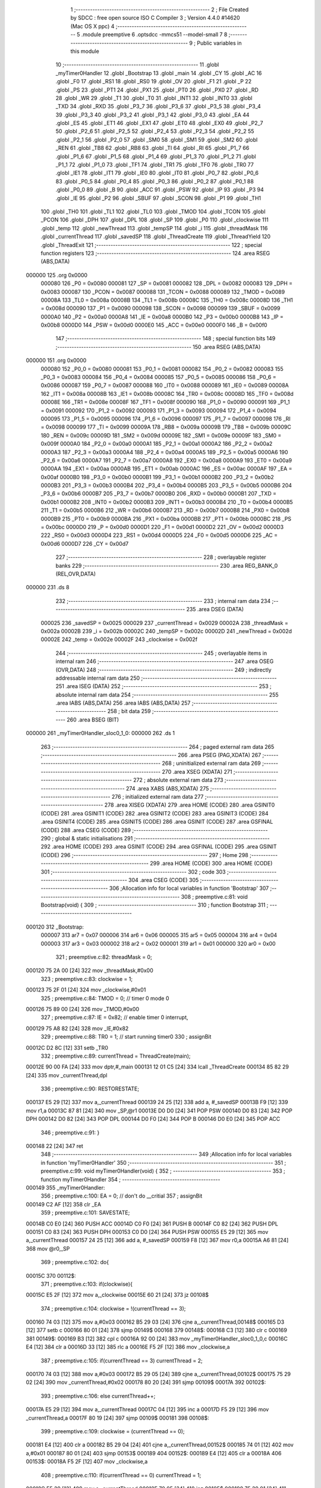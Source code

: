                                       1 ;--------------------------------------------------------
                                      2 ; File Created by SDCC : free open source ISO C Compiler 
                                      3 ; Version 4.4.0 #14620 (Mac OS X ppc)
                                      4 ;--------------------------------------------------------
                                      5 	.module preemptive
                                      6 	.optsdcc -mmcs51 --model-small
                                      7 	
                                      8 ;--------------------------------------------------------
                                      9 ; Public variables in this module
                                     10 ;--------------------------------------------------------
                                     11 	.globl _myTimer0Handler
                                     12 	.globl _Bootstrap
                                     13 	.globl _main
                                     14 	.globl _CY
                                     15 	.globl _AC
                                     16 	.globl _F0
                                     17 	.globl _RS1
                                     18 	.globl _RS0
                                     19 	.globl _OV
                                     20 	.globl _F1
                                     21 	.globl _P
                                     22 	.globl _PS
                                     23 	.globl _PT1
                                     24 	.globl _PX1
                                     25 	.globl _PT0
                                     26 	.globl _PX0
                                     27 	.globl _RD
                                     28 	.globl _WR
                                     29 	.globl _T1
                                     30 	.globl _T0
                                     31 	.globl _INT1
                                     32 	.globl _INT0
                                     33 	.globl _TXD
                                     34 	.globl _RXD
                                     35 	.globl _P3_7
                                     36 	.globl _P3_6
                                     37 	.globl _P3_5
                                     38 	.globl _P3_4
                                     39 	.globl _P3_3
                                     40 	.globl _P3_2
                                     41 	.globl _P3_1
                                     42 	.globl _P3_0
                                     43 	.globl _EA
                                     44 	.globl _ES
                                     45 	.globl _ET1
                                     46 	.globl _EX1
                                     47 	.globl _ET0
                                     48 	.globl _EX0
                                     49 	.globl _P2_7
                                     50 	.globl _P2_6
                                     51 	.globl _P2_5
                                     52 	.globl _P2_4
                                     53 	.globl _P2_3
                                     54 	.globl _P2_2
                                     55 	.globl _P2_1
                                     56 	.globl _P2_0
                                     57 	.globl _SM0
                                     58 	.globl _SM1
                                     59 	.globl _SM2
                                     60 	.globl _REN
                                     61 	.globl _TB8
                                     62 	.globl _RB8
                                     63 	.globl _TI
                                     64 	.globl _RI
                                     65 	.globl _P1_7
                                     66 	.globl _P1_6
                                     67 	.globl _P1_5
                                     68 	.globl _P1_4
                                     69 	.globl _P1_3
                                     70 	.globl _P1_2
                                     71 	.globl _P1_1
                                     72 	.globl _P1_0
                                     73 	.globl _TF1
                                     74 	.globl _TR1
                                     75 	.globl _TF0
                                     76 	.globl _TR0
                                     77 	.globl _IE1
                                     78 	.globl _IT1
                                     79 	.globl _IE0
                                     80 	.globl _IT0
                                     81 	.globl _P0_7
                                     82 	.globl _P0_6
                                     83 	.globl _P0_5
                                     84 	.globl _P0_4
                                     85 	.globl _P0_3
                                     86 	.globl _P0_2
                                     87 	.globl _P0_1
                                     88 	.globl _P0_0
                                     89 	.globl _B
                                     90 	.globl _ACC
                                     91 	.globl _PSW
                                     92 	.globl _IP
                                     93 	.globl _P3
                                     94 	.globl _IE
                                     95 	.globl _P2
                                     96 	.globl _SBUF
                                     97 	.globl _SCON
                                     98 	.globl _P1
                                     99 	.globl _TH1
                                    100 	.globl _TH0
                                    101 	.globl _TL1
                                    102 	.globl _TL0
                                    103 	.globl _TMOD
                                    104 	.globl _TCON
                                    105 	.globl _PCON
                                    106 	.globl _DPH
                                    107 	.globl _DPL
                                    108 	.globl _SP
                                    109 	.globl _P0
                                    110 	.globl _clockwise
                                    111 	.globl _temp
                                    112 	.globl _newThread
                                    113 	.globl _tempSP
                                    114 	.globl _i
                                    115 	.globl _threadMask
                                    116 	.globl _currentThread
                                    117 	.globl _savedSP
                                    118 	.globl _ThreadCreate
                                    119 	.globl _ThreadYield
                                    120 	.globl _ThreadExit
                                    121 ;--------------------------------------------------------
                                    122 ; special function registers
                                    123 ;--------------------------------------------------------
                                    124 	.area RSEG    (ABS,DATA)
      000000                        125 	.org 0x0000
                           000080   126 _P0	=	0x0080
                           000081   127 _SP	=	0x0081
                           000082   128 _DPL	=	0x0082
                           000083   129 _DPH	=	0x0083
                           000087   130 _PCON	=	0x0087
                           000088   131 _TCON	=	0x0088
                           000089   132 _TMOD	=	0x0089
                           00008A   133 _TL0	=	0x008a
                           00008B   134 _TL1	=	0x008b
                           00008C   135 _TH0	=	0x008c
                           00008D   136 _TH1	=	0x008d
                           000090   137 _P1	=	0x0090
                           000098   138 _SCON	=	0x0098
                           000099   139 _SBUF	=	0x0099
                           0000A0   140 _P2	=	0x00a0
                           0000A8   141 _IE	=	0x00a8
                           0000B0   142 _P3	=	0x00b0
                           0000B8   143 _IP	=	0x00b8
                           0000D0   144 _PSW	=	0x00d0
                           0000E0   145 _ACC	=	0x00e0
                           0000F0   146 _B	=	0x00f0
                                    147 ;--------------------------------------------------------
                                    148 ; special function bits
                                    149 ;--------------------------------------------------------
                                    150 	.area RSEG    (ABS,DATA)
      000000                        151 	.org 0x0000
                           000080   152 _P0_0	=	0x0080
                           000081   153 _P0_1	=	0x0081
                           000082   154 _P0_2	=	0x0082
                           000083   155 _P0_3	=	0x0083
                           000084   156 _P0_4	=	0x0084
                           000085   157 _P0_5	=	0x0085
                           000086   158 _P0_6	=	0x0086
                           000087   159 _P0_7	=	0x0087
                           000088   160 _IT0	=	0x0088
                           000089   161 _IE0	=	0x0089
                           00008A   162 _IT1	=	0x008a
                           00008B   163 _IE1	=	0x008b
                           00008C   164 _TR0	=	0x008c
                           00008D   165 _TF0	=	0x008d
                           00008E   166 _TR1	=	0x008e
                           00008F   167 _TF1	=	0x008f
                           000090   168 _P1_0	=	0x0090
                           000091   169 _P1_1	=	0x0091
                           000092   170 _P1_2	=	0x0092
                           000093   171 _P1_3	=	0x0093
                           000094   172 _P1_4	=	0x0094
                           000095   173 _P1_5	=	0x0095
                           000096   174 _P1_6	=	0x0096
                           000097   175 _P1_7	=	0x0097
                           000098   176 _RI	=	0x0098
                           000099   177 _TI	=	0x0099
                           00009A   178 _RB8	=	0x009a
                           00009B   179 _TB8	=	0x009b
                           00009C   180 _REN	=	0x009c
                           00009D   181 _SM2	=	0x009d
                           00009E   182 _SM1	=	0x009e
                           00009F   183 _SM0	=	0x009f
                           0000A0   184 _P2_0	=	0x00a0
                           0000A1   185 _P2_1	=	0x00a1
                           0000A2   186 _P2_2	=	0x00a2
                           0000A3   187 _P2_3	=	0x00a3
                           0000A4   188 _P2_4	=	0x00a4
                           0000A5   189 _P2_5	=	0x00a5
                           0000A6   190 _P2_6	=	0x00a6
                           0000A7   191 _P2_7	=	0x00a7
                           0000A8   192 _EX0	=	0x00a8
                           0000A9   193 _ET0	=	0x00a9
                           0000AA   194 _EX1	=	0x00aa
                           0000AB   195 _ET1	=	0x00ab
                           0000AC   196 _ES	=	0x00ac
                           0000AF   197 _EA	=	0x00af
                           0000B0   198 _P3_0	=	0x00b0
                           0000B1   199 _P3_1	=	0x00b1
                           0000B2   200 _P3_2	=	0x00b2
                           0000B3   201 _P3_3	=	0x00b3
                           0000B4   202 _P3_4	=	0x00b4
                           0000B5   203 _P3_5	=	0x00b5
                           0000B6   204 _P3_6	=	0x00b6
                           0000B7   205 _P3_7	=	0x00b7
                           0000B0   206 _RXD	=	0x00b0
                           0000B1   207 _TXD	=	0x00b1
                           0000B2   208 _INT0	=	0x00b2
                           0000B3   209 _INT1	=	0x00b3
                           0000B4   210 _T0	=	0x00b4
                           0000B5   211 _T1	=	0x00b5
                           0000B6   212 _WR	=	0x00b6
                           0000B7   213 _RD	=	0x00b7
                           0000B8   214 _PX0	=	0x00b8
                           0000B9   215 _PT0	=	0x00b9
                           0000BA   216 _PX1	=	0x00ba
                           0000BB   217 _PT1	=	0x00bb
                           0000BC   218 _PS	=	0x00bc
                           0000D0   219 _P	=	0x00d0
                           0000D1   220 _F1	=	0x00d1
                           0000D2   221 _OV	=	0x00d2
                           0000D3   222 _RS0	=	0x00d3
                           0000D4   223 _RS1	=	0x00d4
                           0000D5   224 _F0	=	0x00d5
                           0000D6   225 _AC	=	0x00d6
                           0000D7   226 _CY	=	0x00d7
                                    227 ;--------------------------------------------------------
                                    228 ; overlayable register banks
                                    229 ;--------------------------------------------------------
                                    230 	.area REG_BANK_0	(REL,OVR,DATA)
      000000                        231 	.ds 8
                                    232 ;--------------------------------------------------------
                                    233 ; internal ram data
                                    234 ;--------------------------------------------------------
                                    235 	.area DSEG    (DATA)
                           000025   236 _savedSP	=	0x0025
                           000029   237 _currentThread	=	0x0029
                           00002A   238 _threadMask	=	0x002a
                           00002B   239 _i	=	0x002b
                           00002C   240 _tempSP	=	0x002c
                           00002D   241 _newThread	=	0x002d
                           00002E   242 _temp	=	0x002e
                           00002F   243 _clockwise	=	0x002f
                                    244 ;--------------------------------------------------------
                                    245 ; overlayable items in internal ram
                                    246 ;--------------------------------------------------------
                                    247 	.area	OSEG    (OVR,DATA)
                                    248 ;--------------------------------------------------------
                                    249 ; indirectly addressable internal ram data
                                    250 ;--------------------------------------------------------
                                    251 	.area ISEG    (DATA)
                                    252 ;--------------------------------------------------------
                                    253 ; absolute internal ram data
                                    254 ;--------------------------------------------------------
                                    255 	.area IABS    (ABS,DATA)
                                    256 	.area IABS    (ABS,DATA)
                                    257 ;--------------------------------------------------------
                                    258 ; bit data
                                    259 ;--------------------------------------------------------
                                    260 	.area BSEG    (BIT)
      000000                        261 _myTimer0Handler_sloc0_1_0:
      000000                        262 	.ds 1
                                    263 ;--------------------------------------------------------
                                    264 ; paged external ram data
                                    265 ;--------------------------------------------------------
                                    266 	.area PSEG    (PAG,XDATA)
                                    267 ;--------------------------------------------------------
                                    268 ; uninitialized external ram data
                                    269 ;--------------------------------------------------------
                                    270 	.area XSEG    (XDATA)
                                    271 ;--------------------------------------------------------
                                    272 ; absolute external ram data
                                    273 ;--------------------------------------------------------
                                    274 	.area XABS    (ABS,XDATA)
                                    275 ;--------------------------------------------------------
                                    276 ; initialized external ram data
                                    277 ;--------------------------------------------------------
                                    278 	.area XISEG   (XDATA)
                                    279 	.area HOME    (CODE)
                                    280 	.area GSINIT0 (CODE)
                                    281 	.area GSINIT1 (CODE)
                                    282 	.area GSINIT2 (CODE)
                                    283 	.area GSINIT3 (CODE)
                                    284 	.area GSINIT4 (CODE)
                                    285 	.area GSINIT5 (CODE)
                                    286 	.area GSINIT  (CODE)
                                    287 	.area GSFINAL (CODE)
                                    288 	.area CSEG    (CODE)
                                    289 ;--------------------------------------------------------
                                    290 ; global & static initialisations
                                    291 ;--------------------------------------------------------
                                    292 	.area HOME    (CODE)
                                    293 	.area GSINIT  (CODE)
                                    294 	.area GSFINAL (CODE)
                                    295 	.area GSINIT  (CODE)
                                    296 ;--------------------------------------------------------
                                    297 ; Home
                                    298 ;--------------------------------------------------------
                                    299 	.area HOME    (CODE)
                                    300 	.area HOME    (CODE)
                                    301 ;--------------------------------------------------------
                                    302 ; code
                                    303 ;--------------------------------------------------------
                                    304 	.area CSEG    (CODE)
                                    305 ;------------------------------------------------------------
                                    306 ;Allocation info for local variables in function 'Bootstrap'
                                    307 ;------------------------------------------------------------
                                    308 ;	preemptive.c:81: void Bootstrap(void) {
                                    309 ;	-----------------------------------------
                                    310 ;	 function Bootstrap
                                    311 ;	-----------------------------------------
      000120                        312 _Bootstrap:
                           000007   313 	ar7 = 0x07
                           000006   314 	ar6 = 0x06
                           000005   315 	ar5 = 0x05
                           000004   316 	ar4 = 0x04
                           000003   317 	ar3 = 0x03
                           000002   318 	ar2 = 0x02
                           000001   319 	ar1 = 0x01
                           000000   320 	ar0 = 0x00
                                    321 ;	preemptive.c:82: threadMask = 0;
      000120 75 2A 00         [24]  322 	mov	_threadMask,#0x00
                                    323 ;	preemptive.c:83: clockwise = 1;
      000123 75 2F 01         [24]  324 	mov	_clockwise,#0x01
                                    325 ;	preemptive.c:84: TMOD = 0; // timer 0 mode 0
      000126 75 89 00         [24]  326 	mov	_TMOD,#0x00
                                    327 ;	preemptive.c:87: IE = 0x82; // enable timer 0 interrupt,
      000129 75 A8 82         [24]  328 	mov	_IE,#0x82
                                    329 ;	preemptive.c:88: TR0 = 1; // start running timer0
                                    330 ;	assignBit
      00012C D2 8C            [12]  331 	setb	_TR0
                                    332 ;	preemptive.c:89: currentThread = ThreadCreate(main);
      00012E 90 00 FA         [24]  333 	mov	dptr,#_main
      000131 12 01 C5         [24]  334 	lcall	_ThreadCreate
      000134 85 82 29         [24]  335 	mov	_currentThread,dpl
                                    336 ;	preemptive.c:90: RESTORESTATE;
      000137 E5 29            [12]  337 	mov	a,_currentThread
      000139 24 25            [12]  338 	add	a, #_savedSP
      00013B F9               [12]  339 	mov	r1,a
      00013C 87 81            [24]  340 	mov	_SP,@r1
      00013E D0 D0            [24]  341 	POP PSW 
      000140 D0 83            [24]  342 	POP DPH 
      000142 D0 82            [24]  343 	POP DPL 
      000144 D0 F0            [24]  344 	POP B 
      000146 D0 E0            [24]  345 	POP ACC 
                                    346 ;	preemptive.c:91: }
      000148 22               [24]  347 	ret
                                    348 ;------------------------------------------------------------
                                    349 ;Allocation info for local variables in function 'myTimer0Handler'
                                    350 ;------------------------------------------------------------
                                    351 ;	preemptive.c:99: void myTimer0Handler(void) {
                                    352 ;	-----------------------------------------
                                    353 ;	 function myTimer0Handler
                                    354 ;	-----------------------------------------
      000149                        355 _myTimer0Handler:
                                    356 ;	preemptive.c:100: EA = 0; // don't do __critial
                                    357 ;	assignBit
      000149 C2 AF            [12]  358 	clr	_EA
                                    359 ;	preemptive.c:101: SAVESTATE;
      00014B C0 E0            [24]  360 	PUSH ACC 
      00014D C0 F0            [24]  361 	PUSH B 
      00014F C0 82            [24]  362 	PUSH DPL 
      000151 C0 83            [24]  363 	PUSH DPH 
      000153 C0 D0            [24]  364 	PUSH PSW 
      000155 E5 29            [12]  365 	mov	a,_currentThread
      000157 24 25            [12]  366 	add	a, #_savedSP
      000159 F8               [12]  367 	mov	r0,a
      00015A A6 81            [24]  368 	mov	@r0,_SP
                                    369 ;	preemptive.c:102: do{
      00015C                        370 00112$:
                                    371 ;	preemptive.c:103: if(clockwise){
      00015C E5 2F            [12]  372 	mov	a,_clockwise
      00015E 60 21            [24]  373 	jz	00108$
                                    374 ;	preemptive.c:104: clockwise = !(currentThread == 3);
      000160 74 03            [12]  375 	mov	a,#0x03
      000162 B5 29 03         [24]  376 	cjne	a,_currentThread,00148$
      000165 D3               [12]  377 	setb	c
      000166 80 01            [24]  378 	sjmp	00149$
      000168                        379 00148$:
      000168 C3               [12]  380 	clr	c
      000169                        381 00149$:
      000169 B3               [12]  382 	cpl	c
      00016A 92 00            [24]  383 	mov	_myTimer0Handler_sloc0_1_0,c
      00016C E4               [12]  384 	clr	a
      00016D 33               [12]  385 	rlc	a
      00016E F5 2F            [12]  386 	mov	_clockwise,a
                                    387 ;	preemptive.c:105: if(currentThread == 3) currentThread = 2;
      000170 74 03            [12]  388 	mov	a,#0x03
      000172 B5 29 05         [24]  389 	cjne	a,_currentThread,00102$
      000175 75 29 02         [24]  390 	mov	_currentThread,#0x02
      000178 80 20            [24]  391 	sjmp	00109$
      00017A                        392 00102$:
                                    393 ;	preemptive.c:106: else currentThread++;
      00017A E5 29            [12]  394 	mov	a,_currentThread
      00017C 04               [12]  395 	inc	a
      00017D F5 29            [12]  396 	mov	_currentThread,a
      00017F 80 19            [24]  397 	sjmp	00109$
      000181                        398 00108$:
                                    399 ;	preemptive.c:109: clockwise = (currentThread == 0);
      000181 E4               [12]  400 	clr	a
      000182 B5 29 04         [24]  401 	cjne	a,_currentThread,00152$
      000185 74 01            [12]  402 	mov	a,#0x01
      000187 80 01            [24]  403 	sjmp	00153$
      000189                        404 00152$:
      000189 E4               [12]  405 	clr	a
      00018A                        406 00153$:
      00018A F5 2F            [12]  407 	mov	_clockwise,a
                                    408 ;	preemptive.c:110: if(currentThread == 0) currentThread = 1;
      00018C E5 29            [12]  409 	mov	a,_currentThread
      00018E 70 05            [24]  410 	jnz	00105$
      000190 75 29 01         [24]  411 	mov	_currentThread,#0x01
      000193 80 05            [24]  412 	sjmp	00109$
      000195                        413 00105$:
                                    414 ;	preemptive.c:111: else currentThread--;
      000195 E5 29            [12]  415 	mov	a,_currentThread
      000197 14               [12]  416 	dec	a
      000198 F5 29            [12]  417 	mov	_currentThread,a
      00019A                        418 00109$:
                                    419 ;	preemptive.c:113: temp = 1 << currentThread;
      00019A 85 29 F0         [24]  420 	mov	b,_currentThread
      00019D 05 F0            [12]  421 	inc	b
      00019F 74 01            [12]  422 	mov	a,#0x01
      0001A1 80 02            [24]  423 	sjmp	00156$
      0001A3                        424 00155$:
      0001A3 25 E0            [12]  425 	add	a,acc
      0001A5                        426 00156$:
      0001A5 D5 F0 FB         [24]  427 	djnz	b,00155$
      0001A8 F5 2E            [12]  428 	mov	_temp,a
                                    429 ;	preemptive.c:114: if (threadMask & temp){
      0001AA E5 2E            [12]  430 	mov	a,_temp
      0001AC 55 2A            [12]  431 	anl	a,_threadMask
      0001AE 60 AC            [24]  432 	jz	00112$
                                    433 ;	preemptive.c:118: RESTORESTATE;
      0001B0 E5 29            [12]  434 	mov	a,_currentThread
      0001B2 24 25            [12]  435 	add	a, #_savedSP
      0001B4 F9               [12]  436 	mov	r1,a
      0001B5 87 81            [24]  437 	mov	_SP,@r1
      0001B7 D0 D0            [24]  438 	POP PSW 
      0001B9 D0 83            [24]  439 	POP DPH 
      0001BB D0 82            [24]  440 	POP DPL 
      0001BD D0 F0            [24]  441 	POP B 
      0001BF D0 E0            [24]  442 	POP ACC 
                                    443 ;	preemptive.c:121: EA = 1;
                                    444 ;	assignBit
      0001C1 D2 AF            [12]  445 	setb	_EA
                                    446 ;	preemptive.c:124: __endasm;
      0001C3 32               [24]  447 	RETI
                                    448 ;	preemptive.c:125: }
      0001C4 22               [24]  449 	ret
                                    450 ;------------------------------------------------------------
                                    451 ;Allocation info for local variables in function 'ThreadCreate'
                                    452 ;------------------------------------------------------------
                                    453 ;fp                        Allocated to registers 
                                    454 ;------------------------------------------------------------
                                    455 ;	preemptive.c:127: ThreadID ThreadCreate(FunctionPtr fp){
                                    456 ;	-----------------------------------------
                                    457 ;	 function ThreadCreate
                                    458 ;	-----------------------------------------
      0001C5                        459 _ThreadCreate:
                                    460 ;	preemptive.c:133: EA = 0;
                                    461 ;	assignBit
      0001C5 C2 AF            [12]  462 	clr	_EA
                                    463 ;	preemptive.c:134: if(threadMask == 0x0F){
      0001C7 74 0F            [12]  464 	mov	a,#0x0f
      0001C9 B5 2A 04         [24]  465 	cjne	a,_threadMask,00102$
                                    466 ;	preemptive.c:135: return -1;
      0001CC 75 82 FF         [24]  467 	mov	dpl, #0xff
      0001CF 22               [24]  468 	ret
      0001D0                        469 00102$:
                                    470 ;	preemptive.c:176: for(i = 0; i != MAXTHREADS; i++){
      0001D0 75 2B 00         [24]  471 	mov	_i,#0x00
      0001D3                        472 00107$:
      0001D3 74 04            [12]  473 	mov	a,#0x04
      0001D5 B5 2B 02         [24]  474 	cjne	a,_i,00137$
      0001D8 80 29            [24]  475 	sjmp	00105$
      0001DA                        476 00137$:
                                    477 ;	preemptive.c:178: temp = 1;
      0001DA 75 2E 01         [24]  478 	mov	_temp,#0x01
                                    479 ;	preemptive.c:179: temp <<= i;
      0001DD 85 2B F0         [24]  480 	mov	b,_i
      0001E0 05 F0            [12]  481 	inc	b
      0001E2 E5 2E            [12]  482 	mov	a,_temp
      0001E4 80 02            [24]  483 	sjmp	00139$
      0001E6                        484 00138$:
      0001E6 25 E0            [12]  485 	add	a,acc
      0001E8                        486 00139$:
      0001E8 D5 F0 FB         [24]  487 	djnz	b,00138$
      0001EB F5 2E            [12]  488 	mov	_temp,a
                                    489 ;	preemptive.c:180: if(!(threadMask & temp)){
      0001ED E5 2E            [12]  490 	mov	a,_temp
      0001EF 55 2A            [12]  491 	anl	a,_threadMask
      0001F1 70 09            [24]  492 	jnz	00108$
                                    493 ;	preemptive.c:182: threadMask |= temp;
      0001F3 E5 2E            [12]  494 	mov	a,_temp
      0001F5 42 2A            [12]  495 	orl	_threadMask,a
                                    496 ;	preemptive.c:183: newThread = i;
      0001F7 85 2B 2D         [24]  497 	mov	_newThread,_i
                                    498 ;	preemptive.c:184: break;
      0001FA 80 07            [24]  499 	sjmp	00105$
      0001FC                        500 00108$:
                                    501 ;	preemptive.c:176: for(i = 0; i != MAXTHREADS; i++){
      0001FC E5 2B            [12]  502 	mov	a,_i
      0001FE 04               [12]  503 	inc	a
      0001FF F5 2B            [12]  504 	mov	_i,a
      000201 80 D0            [24]  505 	sjmp	00107$
      000203                        506 00105$:
                                    507 ;	preemptive.c:188: tempSP = SP;
      000203 85 81 2C         [24]  508 	mov	_tempSP,_SP
                                    509 ;	preemptive.c:191: SP = (0x3F) + newThread * (0x10);
      000206 E5 2D            [12]  510 	mov	a,_newThread
      000208 C4               [12]  511 	swap	a
      000209 54 F0            [12]  512 	anl	a,#0xf0
      00020B FF               [12]  513 	mov	r7,a
      00020C 24 3F            [12]  514 	add	a,#0x3f
      00020E F5 81            [12]  515 	mov	_SP,a
                                    516 ;	preemptive.c:196: __endasm;
      000210 C0 82            [24]  517 	PUSH	DPL
      000212 C0 83            [24]  518 	PUSH	DPH
                                    519 ;	preemptive.c:204: __endasm;
      000214 54 00            [12]  520 	ANL	A, #0
      000216 C0 E0            [24]  521 	PUSH	ACC
      000218 C0 E0            [24]  522 	PUSH	ACC
      00021A C0 E0            [24]  523 	PUSH	ACC
      00021C C0 E0            [24]  524 	PUSH	ACC
                                    525 ;	preemptive.c:206: PSW = (newThread << 3);
      00021E E5 2D            [12]  526 	mov	a,_newThread
      000220 FF               [12]  527 	mov	r7,a
      000221 C4               [12]  528 	swap	a
      000222 03               [12]  529 	rr	a
      000223 54 F8            [12]  530 	anl	a,#0xf8
      000225 F5 D0            [12]  531 	mov	_PSW,a
                                    532 ;	preemptive.c:209: __endasm;
      000227 C0 D0            [24]  533 	PUSH	PSW
                                    534 ;	preemptive.c:211: savedSP[newThread] = SP;
      000229 E5 2D            [12]  535 	mov	a,_newThread
      00022B 24 25            [12]  536 	add	a, #_savedSP
      00022D F8               [12]  537 	mov	r0,a
      00022E A6 81            [24]  538 	mov	@r0,_SP
                                    539 ;	preemptive.c:213: SP = tempSP;
      000230 85 2C 81         [24]  540 	mov	_SP,_tempSP
                                    541 ;	preemptive.c:215: EA = 1;
                                    542 ;	assignBit
      000233 D2 AF            [12]  543 	setb	_EA
                                    544 ;	preemptive.c:216: return newThread;
      000235 85 2D 82         [24]  545 	mov	dpl, _newThread
                                    546 ;	preemptive.c:217: }
      000238 22               [24]  547 	ret
                                    548 ;------------------------------------------------------------
                                    549 ;Allocation info for local variables in function 'ThreadYield'
                                    550 ;------------------------------------------------------------
                                    551 ;	preemptive.c:226: void ThreadYield(void){
                                    552 ;	-----------------------------------------
                                    553 ;	 function ThreadYield
                                    554 ;	-----------------------------------------
      000239                        555 _ThreadYield:
                                    556 ;	preemptive.c:227: EA = 0;
                                    557 ;	assignBit
      000239 C2 AF            [12]  558 	clr	_EA
                                    559 ;	preemptive.c:228: SAVESTATE;
      00023B C0 E0            [24]  560 	PUSH ACC 
      00023D C0 F0            [24]  561 	PUSH B 
      00023F C0 82            [24]  562 	PUSH DPL 
      000241 C0 83            [24]  563 	PUSH DPH 
      000243 C0 D0            [24]  564 	PUSH PSW 
      000245 E5 29            [12]  565 	mov	a,_currentThread
      000247 24 25            [12]  566 	add	a, #_savedSP
      000249 F8               [12]  567 	mov	r0,a
      00024A A6 81            [24]  568 	mov	@r0,_SP
                                    569 ;	preemptive.c:229: do{
      00024C                        570 00103$:
                                    571 ;	preemptive.c:240: currentThread = (currentThread < 3) ? currentThread + 1 : 0;
      00024C 74 FD            [12]  572 	mov	a,#0x100 - 0x03
      00024E 25 29            [12]  573 	add	a,_currentThread
      000250 40 0B            [24]  574 	jc	00108$
      000252 AF 29            [24]  575 	mov	r7,_currentThread
      000254 0F               [12]  576 	inc	r7
      000255 EF               [12]  577 	mov	a,r7
      000256 FE               [12]  578 	mov	r6,a
      000257 33               [12]  579 	rlc	a
      000258 95 E0            [12]  580 	subb	a,acc
      00025A FF               [12]  581 	mov	r7,a
      00025B 80 04            [24]  582 	sjmp	00109$
      00025D                        583 00108$:
      00025D 7E 00            [12]  584 	mov	r6,#0x00
      00025F 7F 00            [12]  585 	mov	r7,#0x00
      000261                        586 00109$:
      000261 8E 29            [24]  587 	mov	_currentThread,r6
                                    588 ;	preemptive.c:241: temp = 1 << currentThread;
      000263 85 29 F0         [24]  589 	mov	b,_currentThread
      000266 05 F0            [12]  590 	inc	b
      000268 74 01            [12]  591 	mov	a,#0x01
      00026A 80 02            [24]  592 	sjmp	00130$
      00026C                        593 00129$:
      00026C 25 E0            [12]  594 	add	a,acc
      00026E                        595 00130$:
      00026E D5 F0 FB         [24]  596 	djnz	b,00129$
      000271 F5 2E            [12]  597 	mov	_temp,a
                                    598 ;	preemptive.c:242: if (threadMask & temp){
      000273 E5 2E            [12]  599 	mov	a,_temp
      000275 55 2A            [12]  600 	anl	a,_threadMask
      000277 60 D3            [24]  601 	jz	00103$
                                    602 ;	preemptive.c:247: EA = 1;
                                    603 ;	assignBit
      000279 D2 AF            [12]  604 	setb	_EA
                                    605 ;	preemptive.c:248: RESTORESTATE;
      00027B E5 29            [12]  606 	mov	a,_currentThread
      00027D 24 25            [12]  607 	add	a, #_savedSP
      00027F F9               [12]  608 	mov	r1,a
      000280 87 81            [24]  609 	mov	_SP,@r1
      000282 D0 D0            [24]  610 	POP PSW 
      000284 D0 83            [24]  611 	POP DPH 
      000286 D0 82            [24]  612 	POP DPL 
      000288 D0 F0            [24]  613 	POP B 
      00028A D0 E0            [24]  614 	POP ACC 
                                    615 ;	preemptive.c:249: }
      00028C 22               [24]  616 	ret
                                    617 ;------------------------------------------------------------
                                    618 ;Allocation info for local variables in function 'ThreadExit'
                                    619 ;------------------------------------------------------------
                                    620 ;	preemptive.c:255: void ThreadExit(void)
                                    621 ;	-----------------------------------------
                                    622 ;	 function ThreadExit
                                    623 ;	-----------------------------------------
      00028D                        624 _ThreadExit:
                                    625 ;	preemptive.c:263: EA = 0;
                                    626 ;	assignBit
      00028D C2 AF            [12]  627 	clr	_EA
                                    628 ;	preemptive.c:264: temp = 1 << currentThread;
      00028F 85 29 F0         [24]  629 	mov	b,_currentThread
      000292 05 F0            [12]  630 	inc	b
      000294 74 01            [12]  631 	mov	a,#0x01
      000296 80 02            [24]  632 	sjmp	00136$
      000298                        633 00135$:
      000298 25 E0            [12]  634 	add	a,acc
      00029A                        635 00136$:
      00029A D5 F0 FB         [24]  636 	djnz	b,00135$
      00029D F5 2E            [12]  637 	mov	_temp,a
                                    638 ;	preemptive.c:265: threadMask ^= temp;
      00029F E5 2E            [12]  639 	mov	a,_temp
      0002A1 62 2A            [12]  640 	xrl	_threadMask,a
                                    641 ;	preemptive.c:266: for(i = 0; i < MAXTHREADS; i++){
      0002A3 75 2B 00         [24]  642 	mov	_i,#0x00
      0002A6                        643 00107$:
      0002A6 74 FC            [12]  644 	mov	a,#0x100 - 0x04
      0002A8 25 2B            [12]  645 	add	a,_i
      0002AA 40 22            [24]  646 	jc	00103$
                                    647 ;	preemptive.c:267: temp = 1 << i;
      0002AC 85 2B F0         [24]  648 	mov	b,_i
      0002AF 05 F0            [12]  649 	inc	b
      0002B1 74 01            [12]  650 	mov	a,#0x01
      0002B3 80 02            [24]  651 	sjmp	00139$
      0002B5                        652 00138$:
      0002B5 25 E0            [12]  653 	add	a,acc
      0002B7                        654 00139$:
      0002B7 D5 F0 FB         [24]  655 	djnz	b,00138$
      0002BA F5 2E            [12]  656 	mov	_temp,a
                                    657 ;	preemptive.c:268: if(temp & threadMask){
      0002BC E5 2A            [12]  658 	mov	a,_threadMask
      0002BE 55 2E            [12]  659 	anl	a,_temp
      0002C0 60 05            [24]  660 	jz	00108$
                                    661 ;	preemptive.c:269: currentThread = i;
      0002C2 85 2B 29         [24]  662 	mov	_currentThread,_i
                                    663 ;	preemptive.c:270: break;
      0002C5 80 07            [24]  664 	sjmp	00103$
      0002C7                        665 00108$:
                                    666 ;	preemptive.c:266: for(i = 0; i < MAXTHREADS; i++){
      0002C7 E5 2B            [12]  667 	mov	a,_i
      0002C9 04               [12]  668 	inc	a
      0002CA F5 2B            [12]  669 	mov	_i,a
      0002CC 80 D8            [24]  670 	sjmp	00107$
      0002CE                        671 00103$:
                                    672 ;	preemptive.c:273: if (i == MAXTHREADS){
      0002CE 74 04            [12]  673 	mov	a,#0x04
      0002D0 B5 2B 03         [24]  674 	cjne	a,_i,00105$
                                    675 ;	preemptive.c:274: currentThread = -1;
      0002D3 75 29 FF         [24]  676 	mov	_currentThread,#0xff
      0002D6                        677 00105$:
                                    678 ;	preemptive.c:276: RESTORESTATE;
      0002D6 E5 29            [12]  679 	mov	a,_currentThread
      0002D8 24 25            [12]  680 	add	a, #_savedSP
      0002DA F9               [12]  681 	mov	r1,a
      0002DB 87 81            [24]  682 	mov	_SP,@r1
      0002DD D0 D0            [24]  683 	POP PSW 
      0002DF D0 83            [24]  684 	POP DPH 
      0002E1 D0 82            [24]  685 	POP DPL 
      0002E3 D0 F0            [24]  686 	POP B 
      0002E5 D0 E0            [24]  687 	POP ACC 
                                    688 ;	preemptive.c:277: EA = 1;
                                    689 ;	assignBit
      0002E7 D2 AF            [12]  690 	setb	_EA
                                    691 ;	preemptive.c:278: }
      0002E9 22               [24]  692 	ret
                                    693 	.area CSEG    (CODE)
                                    694 	.area CONST   (CODE)
                                    695 	.area XINIT   (CODE)
                                    696 	.area CABS    (ABS,CODE)
